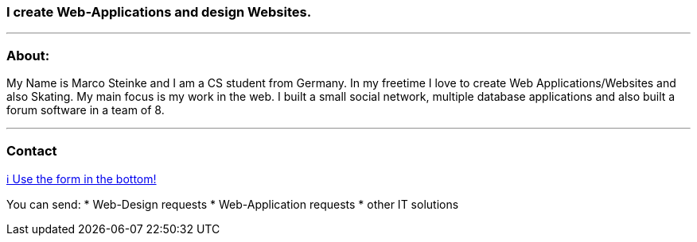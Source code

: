 ### I create Web-Applications and design Websites.

---

### About:
My Name is Marco Steinke and I am a CS student from Germany. In my freetime I love to create Web Applications/Websites and also Skating.
My main focus is my work in the web. I built a small social network, multiple database applications and also built a forum software in a team of 8.

---

### Contact

https://www.bestofcode.net[ℹ Use the form in the bottom!]

You can send:
* Web-Design requests
* Web-Application requests
* other IT solutions

